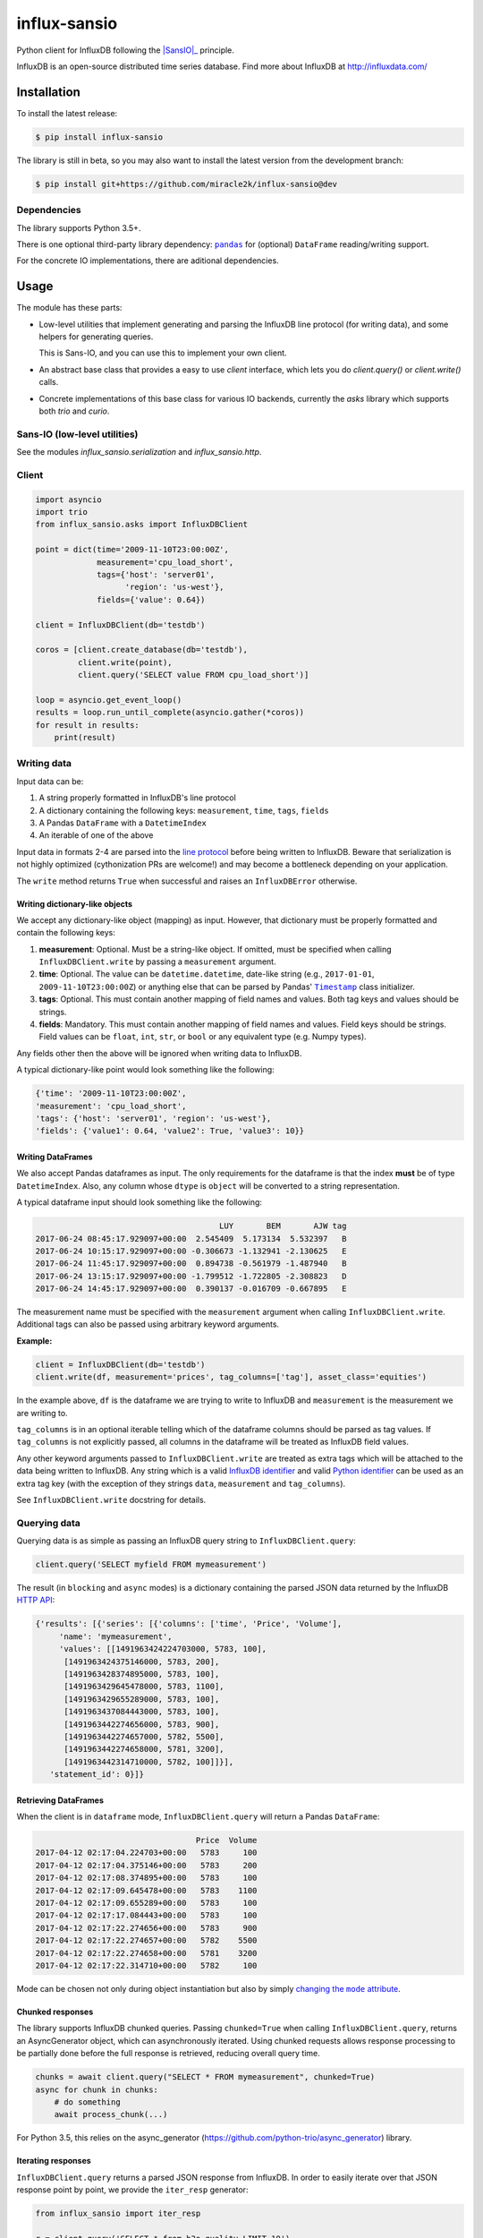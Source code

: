 influx-sansio
=============

Python client for InfluxDB following the |SansIO|_ principle.

InfluxDB is an open-source distributed time series database. Find more
about InfluxDB at http://influxdata.com/


Installation
------------

To install the latest release:

.. code:: bash

    $ pip install influx-sansio

The library is still in beta, so you may also want to install the latest version from
the development branch:

.. code:: bash

    $ pip install git+https://github.com/miracle2k/influx-sansio@dev


Dependencies
~~~~~~~~~~~~

The library supports Python 3.5+.

There is one optional third-party library dependency: 
|pandas|_ for (optional) ``DataFrame`` reading/writing support.

For the concrete IO implementations, there are aditional dependencies.

.. _SansIO: https://sans-io.readthedocs.io/
.. |pandas| replace:: ``pandas``
.. _pandas: https://github.com/pandas-dev/pandas


Usage
-----

The module has these parts:

- Low-level utilities that implement generating and parsing the InfluxDB 
  line protocol (for writing data), and some helpers for generating queries.

  This is Sans-IO, and you can use this to implement your own client.

- An abstract base class that provides a easy to use `client` interface,
  which lets you do `client.query()` or `client.write()` calls.

- Concrete implementations of this base class for various IO backends,
  currently the `asks` library which supports both `trio` and `curio`.


Sans-IO (low-level utilities)
~~~~~~~~~~~

See the modules `influx_sansio.serialization` and `influx_sansio.http`.


Client
~~~~~~



.. code:: python

    import asyncio
    import trio
    from influx_sansio.asks import InfluxDBClient

    point = dict(time='2009-11-10T23:00:00Z',
                 measurement='cpu_load_short',
                 tags={'host': 'server01',
                       'region': 'us-west'},
                 fields={'value': 0.64})

    client = InfluxDBClient(db='testdb')

    coros = [client.create_database(db='testdb'),
             client.write(point),
             client.query('SELECT value FROM cpu_load_short')]

    loop = asyncio.get_event_loop()
    results = loop.run_until_complete(asyncio.gather(*coros))
    for result in results:
        print(result)


Writing data
~~~~~~~~~~~~

Input data can be:

1. A string properly formatted in InfluxDB's line protocol
2. A dictionary containing the following keys: ``measurement``, ``time``, ``tags``, ``fields``
3. A Pandas ``DataFrame`` with a ``DatetimeIndex``
4. An iterable of one of the above

Input data in formats 2-4 are parsed into the `line protocol`_ before being written to InfluxDB.
Beware that serialization is not highly optimized (cythonization PRs are welcome!) and may become
a bottleneck depending on your application.

The ``write`` method returns ``True`` when successful and raises an
``InfluxDBError`` otherwise.

.. _`line protocol`: https://docs.influxdata.com/influxdb/latest/write_protocols/line_protocol_reference/


Writing dictionary-like objects
^^^^^^^^^^^^^^^^^^^^^^^^^^^^^^^

We accept any dictionary-like object (mapping) as input.
However, that dictionary must be properly formatted and contain the
following keys:

1) **measurement**: Optional. Must be a string-like object. If
   omitted, must be specified when calling ``InfluxDBClient.write``
   by passing a ``measurement`` argument.
2) **time**: Optional. The value can be ``datetime.datetime``,
   date-like string (e.g., ``2017-01-01``, ``2009-11-10T23:00:00Z``) or
   anything else that can be parsed by Pandas' |Timestamp|_ class initializer.
3) **tags**: Optional. This must contain another mapping of field
   names and values. Both tag keys and values should be strings.
4) **fields**: Mandatory. This must contain another mapping of field
   names and values. Field keys should be strings. Field values can be
   ``float``, ``int``, ``str``, or ``bool`` or any equivalent type (e.g. Numpy types).

.. |Timestamp| replace:: ``Timestamp``
.. _Timestamp: https://pandas.pydata.org/pandas-docs/stable/timeseries.html


Any fields other then the above will be ignored when writing data to
InfluxDB.

A typical dictionary-like point would look something like the following:

.. code:: python

    {'time': '2009-11-10T23:00:00Z',
    'measurement': 'cpu_load_short',
    'tags': {'host': 'server01', 'region': 'us-west'},
    'fields': {'value1': 0.64, 'value2': True, 'value3': 10}}


Writing DataFrames
^^^^^^^^^^^^^^^^^^

We also accept Pandas dataframes as input. The only requirements
for the dataframe is that the index **must** be of type
``DatetimeIndex``. Also, any column whose ``dtype`` is ``object`` will
be converted to a string representation.

A typical dataframe input should look something like the following:

.. code:: text

                                           LUY       BEM       AJW tag
    2017-06-24 08:45:17.929097+00:00  2.545409  5.173134  5.532397   B
    2017-06-24 10:15:17.929097+00:00 -0.306673 -1.132941 -2.130625   E
    2017-06-24 11:45:17.929097+00:00  0.894738 -0.561979 -1.487940   B
    2017-06-24 13:15:17.929097+00:00 -1.799512 -1.722805 -2.308823   D
    2017-06-24 14:45:17.929097+00:00  0.390137 -0.016709 -0.667895   E

The measurement name must be specified with the ``measurement`` argument
when calling ``InfluxDBClient.write``. Additional tags can also be
passed using arbitrary keyword arguments.

**Example:**

.. code:: python

    client = InfluxDBClient(db='testdb')
    client.write(df, measurement='prices', tag_columns=['tag'], asset_class='equities')

In the example above, ``df`` is the dataframe we are trying to write to
InfluxDB and ``measurement`` is the measurement we are writing to.

``tag_columns`` is in an optional iterable telling which of the
dataframe columns should be parsed as tag values. If ``tag_columns`` is
not explicitly passed, all columns in the dataframe will be treated as
InfluxDB field values.

Any other keyword arguments passed to ``InfluxDBClient.write`` are
treated as extra tags which will be attached to the data being written
to InfluxDB. Any string which is a valid `InfluxDB identifier`_ and
valid `Python identifier`_ can be used as an extra tag key (with the
exception of they strings ``data``, ``measurement`` and ``tag_columns``).

See ``InfluxDBClient.write`` docstring for details.

.. _`InfluxDB identifier`: https://docs.influxdata.com/influxdb/latest/query_language/spec/#identifiers
.. _`Python identifier`: https://docs.python.org/3/reference/lexical_analysis.html#identifiers


Querying data
~~~~~~~~~~~~~

Querying data is as simple as passing an InfluxDB query string to
``InfluxDBClient.query``:

.. code:: python

    client.query('SELECT myfield FROM mymeasurement')

The result (in ``blocking`` and ``async`` modes) is a dictionary
containing the parsed JSON data returned by the InfluxDB `HTTP API`_:

.. _`HTTP API`: https://docs.influxdata.com/influxdb/latest/guides/querying_data/#querying-data-using-the-http-api

.. code:: python

    {'results': [{'series': [{'columns': ['time', 'Price', 'Volume'],
         'name': 'mymeasurement',
         'values': [[1491963424224703000, 5783, 100],
          [1491963424375146000, 5783, 200],
          [1491963428374895000, 5783, 100],
          [1491963429645478000, 5783, 1100],
          [1491963429655289000, 5783, 100],
          [1491963437084443000, 5783, 100],
          [1491963442274656000, 5783, 900],
          [1491963442274657000, 5782, 5500],
          [1491963442274658000, 5781, 3200],
          [1491963442314710000, 5782, 100]]}],
       'statement_id': 0}]}


Retrieving DataFrames
^^^^^^^^^^^^^^^^^^^^^

When the client is in ``dataframe`` mode, ``InfluxDBClient.query`` will
return a Pandas ``DataFrame``:


.. code:: text

                                      Price  Volume
    2017-04-12 02:17:04.224703+00:00   5783     100
    2017-04-12 02:17:04.375146+00:00   5783     200
    2017-04-12 02:17:08.374895+00:00   5783     100
    2017-04-12 02:17:09.645478+00:00   5783    1100
    2017-04-12 02:17:09.655289+00:00   5783     100
    2017-04-12 02:17:17.084443+00:00   5783     100
    2017-04-12 02:17:22.274656+00:00   5783     900
    2017-04-12 02:17:22.274657+00:00   5782    5500
    2017-04-12 02:17:22.274658+00:00   5781    3200
    2017-04-12 02:17:22.314710+00:00   5782     100

Mode can be chosen not only during object instantiation but also by
simply |changing_mode|_.


.. |changing_mode| replace:: changing the ``mode`` attribute
.. _changing_mode: #switching-modes


Chunked responses
^^^^^^^^^^^^^^^^^

The library supports InfluxDB chunked queries. Passing ``chunked=True`` when calling
``InfluxDBClient.query``, returns an AsyncGenerator object, which can asynchronously
iterated. Using chunked requests allows response processing to be partially done before
the full response is retrieved, reducing overall query time.

.. code:: python

    chunks = await client.query("SELECT * FROM mymeasurement", chunked=True)
    async for chunk in chunks:
        # do something
        await process_chunk(...)


For Python 3.5, this relies on the async_generator (https://github.com/python-trio/async_generator)
library.


Iterating responses
^^^^^^^^^^^^^^^^^^^

``InfluxDBClient.query`` returns a parsed JSON response from InfluxDB. In order to easily 
iterate over that JSON response point by point, we provide the ``iter_resp`` generator:

.. code:: python

    from influx_sansio import iter_resp

    r = client.query('SELECT * from h2o_quality LIMIT 10')
    for i in iter_resp(r):
        print(i)

.. code:: text

    [1439856000000000000, 41, 'coyote_creek', '1']
    [1439856000000000000, 99, 'santa_monica', '2']
    [1439856360000000000, 11, 'coyote_creek', '3']
    [1439856360000000000, 56, 'santa_monica', '2']
    [1439856720000000000, 65, 'santa_monica', '3']

``iter_resp`` can also be used with chunked responses:

.. code:: python

    chunks = await client.query('SELECT * from h2o_quality', chunked=True)
    async for chunk in chunks:
        for point in iter_resp(chunk):
            # do something

By default, ``iter_resp`` yields a plain list of values without doing any expensive parsing.
However, in case a specific format is needed, an optional ``parser`` argument can be passed.
``parser`` is a function that takes the raw value list for each data point and an additional
metadata dictionary containing all or a subset of the following:
``{'columns', 'name', 'tags', 'statement_id'}``.


.. code:: python

    r = await client.query('SELECT * from h2o_quality LIMIT 5')
    for i in iter_resp(r, lambda x, meta: dict(zip(meta['columns'], x))):
        print(i)

.. code:: text

    {'time': 1439856000000000000, 'index': 41, 'location': 'coyote_creek', 'randtag': '1'}
    {'time': 1439856000000000000, 'index': 99, 'location': 'santa_monica', 'randtag': '2'}
    {'time': 1439856360000000000, 'index': 11, 'location': 'coyote_creek', 'randtag': '3'}
    {'time': 1439856360000000000, 'index': 56, 'location': 'santa_monica', 'randtag': '2'}
    {'time': 1439856720000000000, 'index': 65, 'location': 'santa_monica', 'randtag': '3'}


Query patterns
^^^^^^^^^^^^^^

The library provides a wrapping mechanism around ``InfluxDBClient.query`` in
order to provide convenient access to commonly used query patterns.

Query patterns are query strings containing optional named "replacement fields"
surrounded by curly braces ``{}``, just as in |str_format|_.
Replacement field values are defined by keyword arguments when calling the method
associated with the query pattern. Differently from plain |str_format|, positional
arguments are also supported and can be mixed with keyword arguments.

Built-in query patterns are defined on the class.
Users can also dynamically define additional query patterns by using
the |set_qp|_ helper function.
User-defined query patterns have the disadvantage of not being shown for
auto-completion in IDEs such as Pycharm.
However, they do show up in dynamic environments such as Jupyter.
If you have a query pattern that you think will used by many people and should be built-in,
please submit a PR.

Built-in query pattern examples:

.. code:: python

    client.create_database(db='foo')   # CREATE DATABASE {db}
    client.drop_measurement('bar')     # DROP MEASUREMENT {measurement}'
    client.show_users()                # SHOW USERS

    # Positional and keyword arguments can be mixed
    client.show_tag_values_from('bar', key='spam')  # SHOW TAG VALUES FROM {measurement} WITH key = "{key}"

Please refer to InfluxDB documentation_ for further query-related information.

.. _documentation: https://docs.influxdata.com/influxdb/latest/query_language/
.. |str_format| replace:: ``str_format()``
.. _str_format: https://docs.python.org/3/library/string.html#formatstrings


Other functionality
~~~~~~~~~~~~~~~~~~~

Authentication
^^^^^^^^^^^^^^

The library supports basic HTTP authenticatio. Simply pass ``username`` and ``password`` 
when instantiating ``InfluxDBClient``:

.. code:: python

    client = InfluxDBClient(username='user', password='pass)


Unix domain sockets
^^^^^^^^^^^^^^^^^^^

If your InfluxDB server uses UNIX domain sockets you can use ``unix_socket``
when instantiating ``InfluxDBClient``:

.. code:: python

    client = InfluxDBClient(unix_socket='/path/to/socket')


HTTPS/SSL
^^^^^^^^^

The library uses HTTP by default, but HTTPS can be used by passing ``ssl=True``
when instantiating ``InfluxDBClient``:


.. code:: python

    client = InfluxDBClient(host='my.host.io', ssl=True)


Database selection
^^^^^^^^^^^^^^^^^^

After the instantiation of the ``InfluxDBClient`` object, database
can be switched by changing the ``db`` attribute:

.. code:: python

    client = InfluxDBClient(db='db1')
    client.db = 'db2'

Beware that differently from some NoSQL databases (such as MongoDB),
InfluxDB requires that a databases is explicitly created (by using the
|CREATE_DATABASE|_ query) before doing any operations on it.

.. |CREATE_DATABASE| replace:: ``CREATE DATABASE``
.. _`CREATE_DATABASE`: https://docs.influxdata.com/influxdb/latest/query_language/database_management/#create-database


Implementation
--------------

Since InfluxDB exposes all its functionality through an `HTTP
API <https://docs.influxdata.com/influxdb/latest/tools/api/>`__,
``InfluxDBClient`` tries to be nothing more than a thin and simple
wrapper around that API.

The InfluxDB HTTP API exposes exactly three endpoints/functions:
``ping``, ``write`` and ``query``.

``InfluxDBClient`` merely wraps these three functions and provides
some parsing functionality for generating line protocol data (when
writing) and parsing JSON responses (when querying).

Additionally,
`partials <https://en.wikipedia.org/wiki/Partial_application>`__ are
used in order to provide convenient access to commonly used query
patterns. See the `Query patterns <#query-patterns>`__
section for details.


